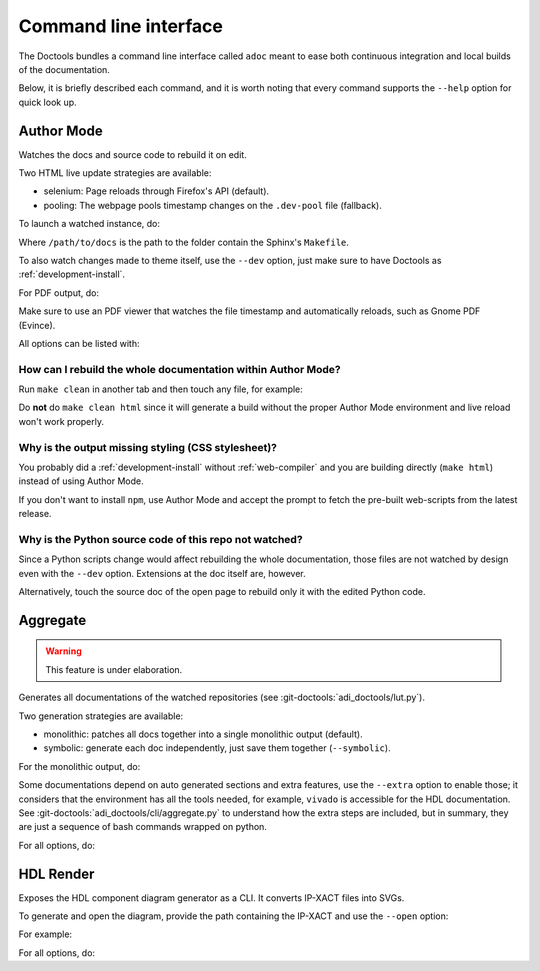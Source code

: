 .. _cli:

Command line interface
================================================================================

The Doctools bundles a command line interface called ``adoc`` meant to ease both
continuous integration and local builds of the documentation.

Below, it is briefly described each command, and it is worth noting that every
command supports the ``--help`` option for quick look up.

.. _author-mode:

Author Mode
--------------------------------------------------------------------------------

Watches the docs and source code to rebuild it on edit.

Two HTML live update strategies are available:

* selenium: Page reloads through Firefox's API (default).
* pooling: The webpage pools timestamp changes on the ``.dev-pool`` file (fallback).

To launch a watched instance, do:

.. shell::

   $adoc author-mode --directory /path/to/docs

Where ``/path/to/docs`` is the path to the folder contain the Sphinx's ``Makefile``.

To also watch changes made to theme itself, use the ``--dev`` option, just make
sure to have Doctools as :ref:`development-install`.

For PDF output, do:

.. shell::

   $adoc author-mode --directory /path/to/docs --builder pdf

Make sure to use an PDF viewer that watches the file timestamp
and automatically reloads, such as Gnome PDF (Evince).

All options can be listed with:

.. shell::

   $adoc author-mode --help

How can I rebuild the whole documentation within Author Mode?
++++++++++++++++++++++++++++++++++++++++++++++++++++++++++++++++++++++++++++++++

Run ``make clean`` in another tab and then touch any file, for example:

.. shell::

   $make clean ; touch conf.rst

Do **not** do ``make clean html`` since it will generate a build without the
proper Author Mode environment and live reload won't work properly.

Why is the output missing styling (CSS stylesheet)?
++++++++++++++++++++++++++++++++++++++++++++++++++++++++++++++++++++++++++++++++

You probably did a :ref:`development-install` without :ref:`web-compiler`
and you are building directly (``make html``) instead of using Author Mode.

If you don't want to install ``npm``, use Author Mode and accept the prompt to
fetch the pre-built web-scripts from the latest release.

Why is the Python source code of this repo not watched?
++++++++++++++++++++++++++++++++++++++++++++++++++++++++++++++++++++++++++++++++

Since a Python scripts change would affect rebuilding the whole documentation,
those files are not watched by design even with the ``--dev`` option.
Extensions at the doc itself are, however.

Alternatively, touch the source doc of the open page to rebuild only it
with the edited Python code.

Aggregate
--------------------------------------------------------------------------------

.. warning::

   This feature is under elaboration.

Generates all documentations of the watched repositories
(see :git-doctools:`adi_doctools/lut.py`).

Two generation strategies are available:

* monolithic: patches all docs together into a single monolithic output (default).
* symbolic: generate each doc independently, just save them together (``--symbolic``).

For the monolithic output, do:

.. shell::

   $adoc aggregate --directory output

Some documentations depend on auto generated sections and extra features, use
the ``--extra`` option to enable those; it considers that the environment has all
the tools needed, for example, ``vivado`` is accessible for the HDL documentation.
See :git-doctools:`adi_doctools/cli/aggregate.py` to understand how the extra steps are
included, but in summary, they are just a sequence of bash commands wrapped on python.

For all options, do:

.. shell::

   $adoc aggregate --help

HDL Render
--------------------------------------------------------------------------------

Exposes the HDL component diagram generator as a CLI.
It converts IP-XACT files into SVGs.

To generate and open the diagram, provide the path containing the IP-XACT and use
the ``--open`` option:

.. shell::

   $adoc hdl-render --input PATH --open

For example:

.. shell::

   $adoc hdl-render --input hdl/library/axi_dmac --open

For all options, do:

.. shell::

   $adoc hdl-render --help
